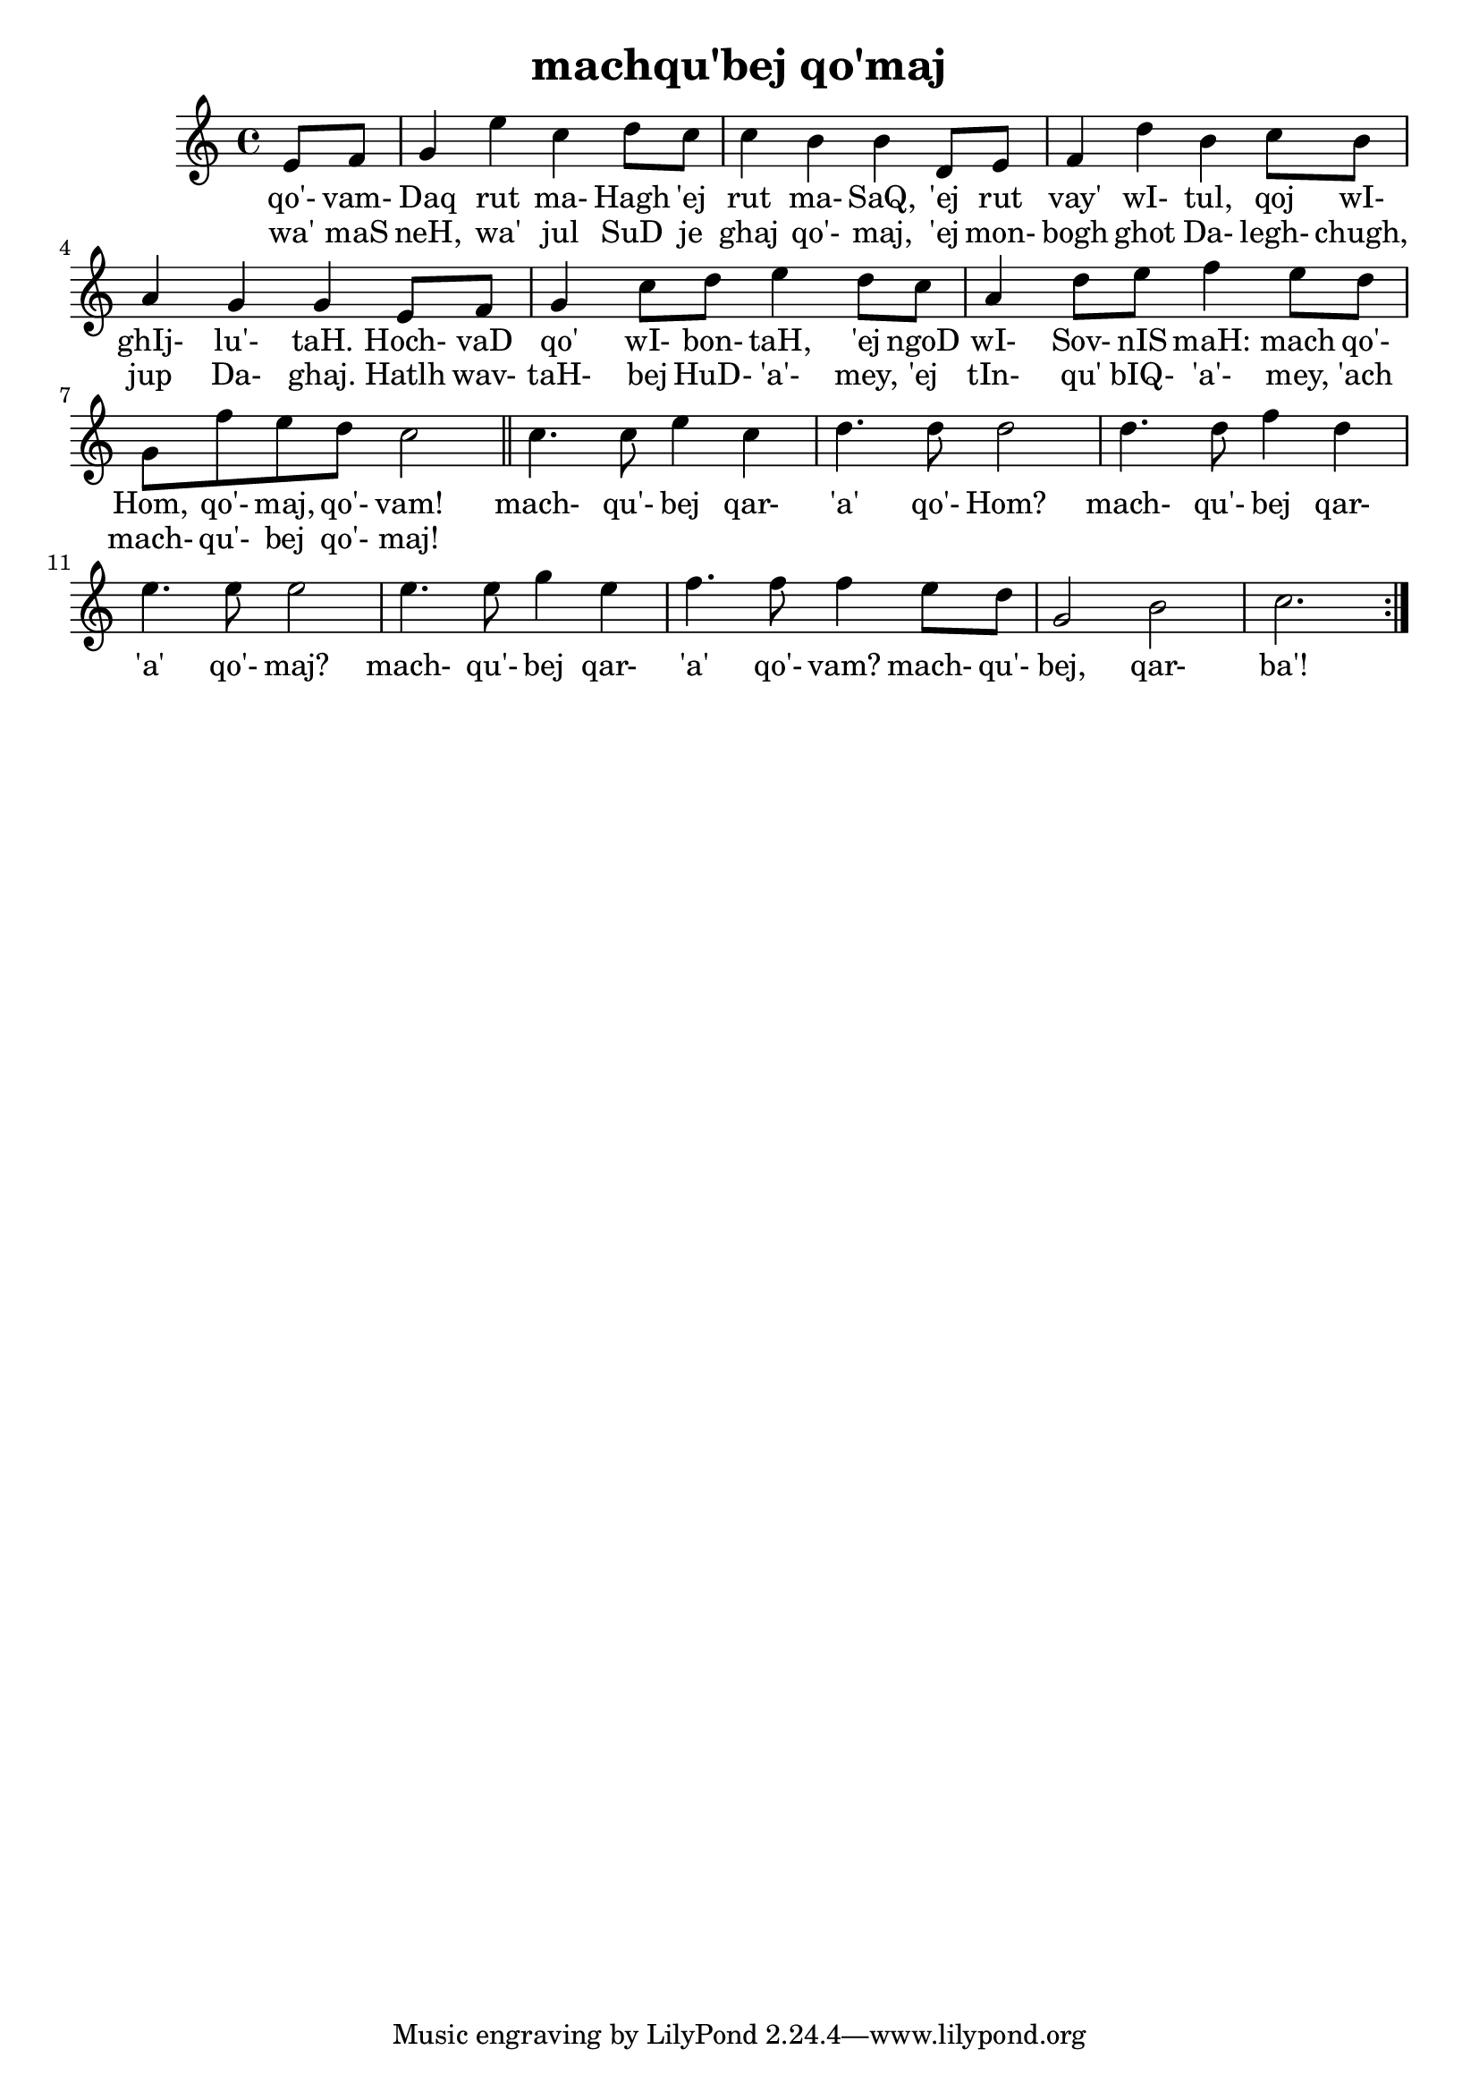 \version "2.18"

\header {
  title = "machqu'bej qo'maj"
}

\score { <<
  \new Staff {
    \new Voice = "bom" {
      \time 4/4

      \repeat volta 2 {
        \partial 4
        e'8 f'
        g'4 e'' c'' d''8 c''
        c''4 b' b' d'8 e'
        f'4 d'' b' c''8 b'
        a'4 g' g' e'8 f'
        g'4 c''8 d'' e''4 d''8 c''
        a'4 d''8 e'' f''4 e''8 d''
        g' f'' e'' d'' c''2

        \bar "||"

        c''4. c''8 e''4 c''
        d''4. d''8 d''2
        d''4. d''8 f''4 d''
        e''4. e''8 e''2
        e''4. e''8 g''4 e''
        f''4. f''8 f''4 e''8 d''
        g'2 b'
        c''2.
      }
    }
  }
  \new Lyrics {
    \lyricsto "bom" {
      qo'- vam- Daq rut ma- Hagh 'ej rut ma- SaQ,
      'ej rut vay' wI- tul, qoj wI- ghIj- lu'- taH.
      Hoch- vaD qo' wI- bon- taH, 'ej ngoD wI- Sov- nIS maH:
      mach qo'- Hom, qo'- maj, qo'- vam!

      mach- qu'- bej qar- 'a' qo'- Hom?
      mach- qu'- bej qar- 'a' qo'- maj?
      mach- qu'- bej qar- 'a' qo'- vam?
      mach- qu'- bej, qar- ba'!
    }
  }
  \new Lyrics {
    \lyricsto "bom" {
      wa' maS
      neH, wa' jul SuD je ghaj qo'- maj,
      'ej mon- bogh ghot Da- legh- chugh, jup Da- ghaj.
      Hatlh wav- taH- bej HuD- 'a'- mey, 'ej tIn- qu' bIQ- 'a'- mey,
      'ach mach- qu'- bej qo'- maj!
    }
  }
>> }

